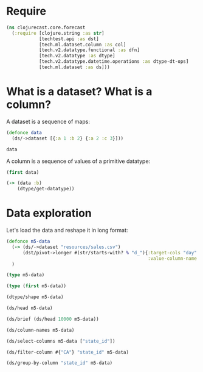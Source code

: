 * Require
#+BEGIN_SRC clojure
(ns clojurecast.core.forecast
  (:require [clojure.string :as str]
            [techtest.api :as dst]
            [tech.ml.dataset.column :as col]
            [tech.v2.datatype.functional :as dfn]
            [tech.v2.datatype :as dtype]
            [tech.v2.datatype.datetime.operations :as dtype-dt-ops]
            [tech.ml.dataset :as ds]))
#+END_SRC

#+RESULTS:

* What is a dataset? What is a column?
A dataset is a sequence of maps:
#+BEGIN_SRC clojure
(defonce data
  (ds/->dataset [{:a 1 :b 2} {:a 2 :c 3}]))

data
#+END_SRC

#+RESULTS:
: _unnamed [2 3]:
:
: | :a | :b | :c |
: |----+----+----|
: |  1 |  2 |    |
: |  2 |    |  3 |

A column is a sequence of values of a primitive datatype:
#+begin_src clojure
(first data)
#+end_src

#+RESULTS:
: #tech.ml.dataset.column<int64>[2]
: :a
: [1, 2, ]

#+begin_src clojure
(-> (data :b)
    (dtype/get-datatype))
#+end_src

#+RESULTS:
: :int64

* Data exploration
Let's load the data and reshape it in long format:
#+BEGIN_SRC clojure
(defonce m5-data
  (-> (ds/->dataset "resources/sales.csv")
      (dst/pivot->longer #(str/starts-with? % "d_"){:target-cols "day"
                                                    :value-column-name "sales"}))
  )
#+END_SRC

#+RESULTS:
: #'clojurecast.core.forecast/m5-data

#+begin_src clojure
(type m5-data)
#+end_src

#+RESULTS:
: tech.ml.dataset.impl.dataset.Dataset

#+begin_src clojure
(type (first m5-data))
#+end_src

#+RESULTS:
: tech.ml.dataset.impl.column.Column


#+begin_src clojure
(dtype/shape m5-data)
#+end_src

#+RESULTS:
| 8 | 58327370 |

#+begin_src clojure
(ds/head m5-data)
#+end_src

#+RESULTS:
: resources/sales.csv [5 8]:
:
: |                            id |       item_id |   dept_id |  cat_id | store_id | state_id | day | sales |
: |-------------------------------+---------------+-----------+---------+----------+----------+-----+-------|
: | HOBBIES_1_001_CA_1_validation | HOBBIES_1_001 | HOBBIES_1 | HOBBIES |     CA_1 |       CA | d_1 |     0 |
: | HOBBIES_1_002_CA_1_validation | HOBBIES_1_002 | HOBBIES_1 | HOBBIES |     CA_1 |       CA | d_1 |     0 |
: | HOBBIES_1_003_CA_1_validation | HOBBIES_1_003 | HOBBIES_1 | HOBBIES |     CA_1 |       CA | d_1 |     0 |
: | HOBBIES_1_004_CA_1_validation | HOBBIES_1_004 | HOBBIES_1 | HOBBIES |     CA_1 |       CA | d_1 |     0 |
: | HOBBIES_1_005_CA_1_validation | HOBBIES_1_005 | HOBBIES_1 | HOBBIES |     CA_1 |       CA | d_1 |     0 |


#+begin_src clojure
(ds/brief (ds/head 10000 m5-data))
#+end_src

#+RESULTS:
| :col-name | cat_id   | :mode      | FOODS                           | :n-missing |     0 | :values | (FOODS HOUSEHOLD HOBBIES)                                                                                                                                                                                                                                                                                                                                                                                                                                                                                                                                                                                                                             | :n-values |      3 | :datatype | :string           | :n-valid            |             10000 |          |       |      |       |
| :col-name | day      | :mode      | d_1                             | :n-missing |     0 | :values | (d_1)                                                                                                                                                                                                                                                                                                                                                                                                                                                                                                                                                                                                                                                 | :n-values |      1 | :datatype | :object           | :n-valid            |             10000 |          |       |      |       |
| :col-name | dept_id  | :mode      | FOODS_3                         | :n-missing |     0 | :values | (FOODS_3 HOUSEHOLD_1 HOBBIES_1 HOUSEHOLD_2 FOODS_2 FOODS_1 HOBBIES_2)                                                                                                                                                                                                                                                                                                                                                                                                                                                                                                                                                                                 | :n-values |      7 | :datatype | :string           | :n-valid            |             10000 |          |       |      |       |
| :col-name | id       | :mode      | HOUSEHOLD_2_260_CA_2_validation | :n-missing |     0 | :values | (HOUSEHOLD_2_260_CA_2_validation FOODS_3_071_CA_3_validation HOUSEHOLD_2_406_CA_3_validation FOODS_3_078_CA_1_validation HOBBIES_1_007_CA_3_validation FOODS_2_107_CA_2_validation FOODS_3_267_CA_1_validation HOUSEHOLD_2_076_CA_2_validation HOUSEHOLD_2_492_CA_2_validation FOODS_3_217_CA_2_validation HOBBIES_1_397_CA_4_validation HOBBIES_1_194_CA_1_validation HOUSEHOLD_2_349_CA_2_validation FOODS_2_181_CA_3_validation HOUSEHOLD_2_487_CA_2_validation FOODS_1_166_CA_2_validation HOBBIES_2_121_CA_1_validation FOODS_3_316_CA_3_validation HOUSEHOLD_1_526_CA_2_validation FOODS_2_393_CA_3_validation HOUSEHOLD_2_369_CA_3_validation) | :n-values |  10000 | :datatype | :string           | :n-valid            |             10000 |          |       |      |       |
| :col-name | item_id  | :mode      | HOBBIES_1_145                   | :n-missing |     0 | :values | (HOBBIES_1_145 HOUSEHOLD_1_082 HOUSEHOLD_1_220 HOUSEHOLD_1_190 HOBBIES_1_146 HOBBIES_1_157 HOUSEHOLD_1_263 HOUSEHOLD_1_289 HOUSEHOLD_1_183 HOBBIES_2_064 HOBBIES_1_038 HOUSEHOLD_1_144 HOBBIES_1_018 HOBBIES_1_041 HOUSEHOLD_1_096 HOBBIES_1_192 HOBBIES_2_123 HOBBIES_2_057 HOBBIES_1_149 HOUSEHOLD_1_061 HOUSEHOLD_1_233)                                                                                                                                                                                                                                                                                                                           | :n-values |   3049 | :datatype | :string           | :n-valid            |             10000 |          |       |      |       |
| :min      | 0.0      | :n-missing | 0                               | :col-name  | sales | :mean   | 1.2813000000000099                                                                                                                                                                                                                                                                                                                                                                                                                                                                                                                                                                                                                                    | :datatype | :int16 | :skew     | 29.29422301899346 | :standard-deviation | 5.802528521577941 | :n-valid | 10000 | :max | 360.0 |
| :col-name | state_id | :mode      | CA                              | :n-missing |     0 | :values | (CA)                                                                                                                                                                                                                                                                                                                                                                                                                                                                                                                                                                                                                                                  | :n-values |      1 | :datatype | :string           | :n-valid            |             10000 |          |       |      |       |
| :col-name | store_id | :mode      | CA_1                            | :n-missing |     0 | :values | (CA_1 CA_2 CA_3 CA_4)                                                                                                                                                                                                                                                                                                                                                                                                                                                                                                                                                                                                                                 | :n-values |      4 | :datatype | :string           | :n-valid            |             10000 |          |       |      |       |

#+begin_src clojure
(ds/column-names m5-data)
#+end_src

#+RESULTS:
| id | item_id | dept_id | cat_id | store_id | state_id | day | sales |

#+begin_src clojure
(ds/select-columns m5-data ["state_id"])
#+end_src

#+begin_src clojure
(ds/filter-column #{"CA"} "state_id" m5-data)
#+end_src

#+BEGIN_SRC clojure
(ds/group-by-column "state_id" m5-data)
#+END_SRC
